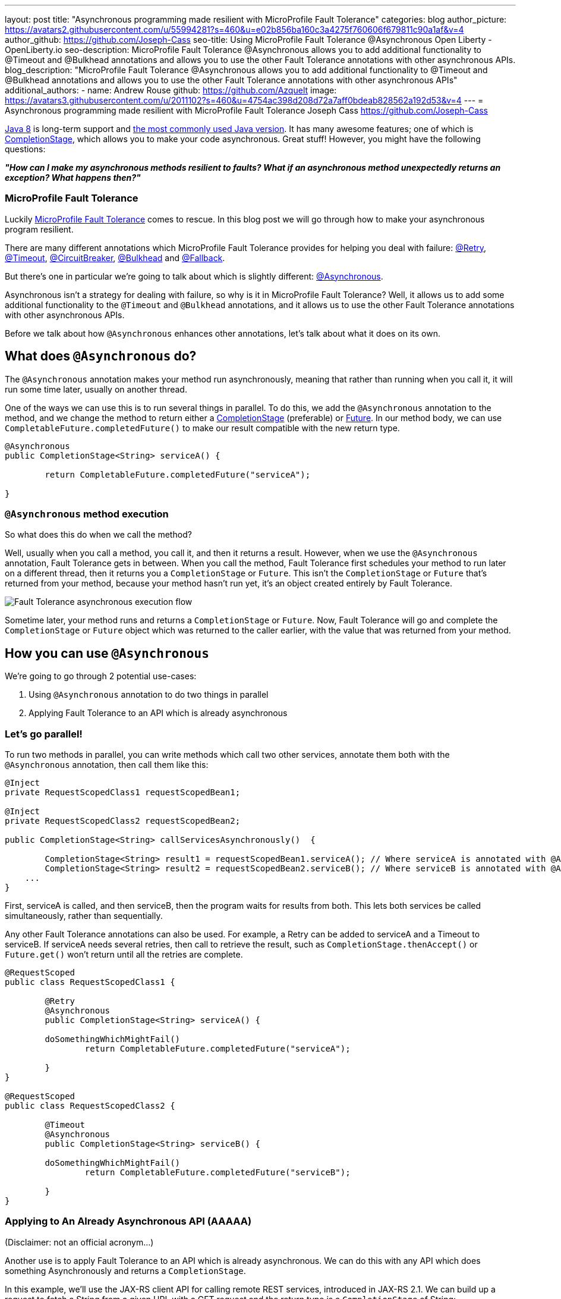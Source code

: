 ---
layout: post
title: "Asynchronous programming made resilient with MicroProfile Fault Tolerance"
categories: blog
author_picture: https://avatars2.githubusercontent.com/u/55994281?s=460&u=e02b856ba160c3a4275f760606f679811c90a1af&v=4
author_github: https://github.com/Joseph-Cass
seo-title: Using MicroProfile Fault Tolerance @Asynchronous Open Liberty - OpenLiberty.io
seo-description: MicroProfile Fault Tolerance @Asynchronous allows you to add additional functionality to @Timeout and @Bulkhead annotations and allows you to use the other Fault Tolerance annotations with other asynchronous APIs.
blog_description: "MicroProfile Fault Tolerance @Asynchronous allows you to add additional functionality to @Timeout and @Bulkhead annotations and allows you to use the other Fault Tolerance annotations with other asynchronous APIs"
additional_authors: 
 - name: Andrew Rouse
   github: https://github.com/Azquelt
   image: https://avatars3.githubusercontent.com/u/2011102?s=460&u=4754ac398d208d72a7aff0bdeab828562a192d53&v=4
---
= Asynchronous programming made resilient with MicroProfile Fault Tolerance
Joseph Cass <https://github.com/Joseph-Cass>

https://www.oracle.com/technetwork/java/javase/overview/java8-2100321.html[Java 8] is long-term support and https://www.jetbrains.com/lp/devecosystem-2019/java/[the most commonly used Java version]. It has many awesome features; one of which is https://docs.oracle.com/javase/8/docs/api/java/util/concurrent/CompletionStage.html[CompletionStage], which allows you to make your code asynchronous. Great stuff! However, you might have the following questions:

[.text-center]
*_"How can I make my asynchronous methods resilient to faults? What if an asynchronous method unexpectedly returns an exception? What happens then?"_*

=== MicroProfile Fault Tolerance

Luckily https://github.com/eclipse/microprofile-fault-tolerance[MicroProfile Fault Tolerance] comes to rescue. In this blog post we will go through how to make your asynchronous program resilient.

There are many different annotations which MicroProfile Fault Tolerance provides for helping you deal with failure: https://download.eclipse.org/microprofile/microprofile-fault-tolerance-2.1/apidocs/org/eclipse/microprofile/faulttolerance/Retry.html[@Retry], https://download.eclipse.org/microprofile/microprofile-fault-tolerance-2.1/apidocs/org/eclipse/microprofile/faulttolerance/Timeout.html[@Timeout], https://download.eclipse.org/microprofile/microprofile-fault-tolerance-2.1/apidocs/org/eclipse/microprofile/faulttolerance/CircuitBreaker.html[@CircuitBreaker], https://download.eclipse.org/microprofile/microprofile-fault-tolerance-2.1/apidocs/org/eclipse/microprofile/faulttolerance/Bulkhead.html[@Bulkhead] and https://download.eclipse.org/microprofile/microprofile-fault-tolerance-2.1/apidocs/org/eclipse/microprofile/faulttolerance/Fallback.html[@Fallback].

But there's one in particular we're going to talk about which is slightly different: https://download.eclipse.org/microprofile/microprofile-fault-tolerance-2.1/apidocs/org/eclipse/microprofile/faulttolerance/Asynchronous.html[@Asynchronous].

Asynchronous isn't a strategy for dealing with failure, so why is it in MicroProfile Fault Tolerance? Well, it allows us to add some additional functionality to the `@Timeout` and `@Bulkhead` annotations, and it allows us to use the other Fault Tolerance annotations with other asynchronous APIs.

Before we talk about how `@Asynchronous` enhances other annotations, let's talk about what it does on its own.

== What does `@Asynchronous` do?
The `@Asynchronous` annotation makes your method run asynchronously, meaning that rather than running when you call it, it will run some time later, usually on another thread.

One of the ways we can use this is to run several things in parallel. To do this, we add the `@Asynchronous` annotation to the method, and we change the method to return either a https://docs.oracle.com/javase/8/docs/api/java/util/concurrent/CompletionStage.html[CompletionStage] (preferable) or https://docs.oracle.com/javase/8/docs/api/java/util/concurrent/Future.html[Future]. In our method body, we can use `CompletableFuture.completedFuture()` to make our result compatible with the new return type.

[source,java]
----
@Asynchronous
public CompletionStage<String> serviceA() { 

	return CompletableFuture.completedFuture("serviceA");

}
----

=== `@Asynchronous` method execution
So what does this do when we call the method?

Well, usually when you call a method, you call it, and then it returns a result. However, when we use the `@Asynchronous` annotation, Fault Tolerance gets in between. When you call the method, Fault Tolerance first schedules your method to run later on a different thread, then it returns you a `CompletionStage` or `Future`. This isn't the `CompletionStage` or `Future` that's returned from your method, because your method hasn't run yet, it's an object created entirely by Fault Tolerance. 

image::/img/blog/FT-basic-asynchronous-execution.png[Fault Tolerance asynchronous execution flow]

Sometime later, your method runs and returns a `CompletionStage` or `Future`. Now, Fault Tolerance will go and complete the `CompletionStage` or `Future` object which was returned to the caller earlier, with the value that was returned from your method.


== How you can use `@Asynchronous`
We’re going to go through 2 potential use-cases:

1. Using `@Asynchronous` annotation to do two things in parallel
2. Applying Fault Tolerance to an API which is already asynchronous

=== Let’s go parallel!
To run two methods in parallel, you can write methods which call two other services, annotate them both with the `@Asynchronous` annotation, then call them like this:

[source,java]
----
@Inject
private RequestScopedClass1 requestScopedBean1;

@Inject
private RequestScopedClass2 requestScopedBean2;

public CompletionStage<String> callServicesAsynchronously()  {

	CompletionStage<String> result1 = requestScopedBean1.serviceA(); // Where serviceA is annotated with @Asynchronous
	CompletionStage<String> result2 = requestScopedBean2.serviceB(); // Where serviceB is annotated with @Asynchronous	
    ...
}
----

First, serviceA is called, and then serviceB, then the program waits for results from both. This lets both services be called simultaneously, rather than sequentially. 

Any other Fault Tolerance annotations can also be used. For example, a Retry can be added to serviceA and a Timeout to serviceB. If serviceA needs several retries, then call to retrieve the result, such as `CompletionStage.thenAccept()` or  `Future.get()` won't return until all the retries are complete.

[source,java]
----
@RequestScoped
public class RequestScopedClass1 {
	
	@Retry
	@Asynchronous
	public CompletionStage<String> serviceA() { 

        doSomethingWhichMightFail()
		return CompletableFuture.completedFuture("serviceA");

	}
}

@RequestScoped
public class RequestScopedClass2 {
	
	@Timeout
	@Asynchronous
	public CompletionStage<String> serviceB() { 

        doSomethingWhichMightFail()
		return CompletableFuture.completedFuture("serviceB");

	}
}
----

=== Applying to An Already Asynchronous API (AAAAA)
(Disclaimer: not an official acronym…)

Another use is to apply Fault Tolerance to an API which is already asynchronous. We can do this with any API which does something Asynchronously and returns a `CompletionStage`.

In this example, we'll use the JAX-RS client API for calling remote REST services, introduced in JAX-RS 2.1. We can build up a request to fetch a String from a given URL with a GET request and the return type is a `CompletionStage` of String:

==== JAX-RS client API `CompletionStage` example:

[source,java]
----
private Client client = ClientBuilder.newClient();

public CompletionStage<String> clientDemo() {

    CompletionStage<String> response = client.target("http://example.com/resource")
                     .request(MediaType.TEXT_PLAIN)
                     .rx()
                     .get(String.class);

    return response;
	
}
----
==== Fetching the following resource:
[source,java]
----
@GET
@Path("/resource")
public CompletionStage<String> fetchExample() { 

	return CompletableFuture.completedFuture("responseText");

}
----

If we call the `clientDemo()` method, without any annotations, it works as we expect. We call it, receive a `CompletionStage<String>` (named `response` in the example), and then we can add an action to take when the `CompletionStage` completes.

[source,java]
----
response.thenAccept(System.out::println);
--> responseText
----

However, what happens if we want to use the `@Retry` annotation with our method? The answer is nothing. 

Even if the HTTP request fails, the request doesn't get retried. Why is this? Well, Fault Tolerance acts around method calls. If you annotate a method with `@Retry` and it throws an exception then it gets retried. However, when we do an HTTP request through this JAX-RS client API, if there's a problem it doesn't throw an exception. It can't throw an exception. It's going to do the request asynchronously, so when this method returns, it probably hasn't even made the request yet, let alone found out that it failed. If an exception does occur, it will be propagated  to the `CompletionStage` and can be handled there. But the result is, that this method will never throw an exception, even if the request fails and so the request will never be retried.

*@Asynchronous to the rescue!*

However, if we add the `@Asynchronous` annotation and the method returns a `CompletionStage`, then the Fault Tolerance logic gets applied when the `CompletionStage` completes, rather than when the method returns. 

[source,java]
----
@Asynchronous
@Retry
public CompletionStage<String> clientDemo() {
    ...
}
----

That means that when we call this method and it returns a `CompletionStage`, it's only when that `CompletionStage` completes that Fault Tolerance will look at the result and decide whether to retry. So, if the request fails, the `CompletionStage` completes with an exception, Fault Tolerance decides that a Retry is needed and it calls the method again. As before, Fault Tolerance has intercepted the method call, so the `CompletionStage` returned to the caller is a different `CompletionStage` so that the caller doesn't get the result until all the Retries have been completed.

So to recap, to use Fault Tolerance with an asynchronous API you must:

1. **Return a `CompletionStage` from your method** - You can't do this with a `Future`, it must be a `CompletionStage`.
2. **Use the `@Asynchronous` annotation** - When you do these two things, all the other Fault Tolerance logic is applied when the `CompletionStage` completes, rather than when the method returns.


== Interactions with other Fault Tolerance annotations
We've covered running things in parallel and applying Fault Tolerance to asynchronous APIs, now let's look at the way using the `@Asynchronous` annotations affects other Fault Tolerance annotations.

=== Timeout
When you use the `@Asynchronous` and `@Timeout` annotations together, the `CompletionStage` or `Future` returned to the caller can be completed as soon as the timeout expires, even if the method is still running. This is because the method is running on another thread, so even though that thread is still occupied, we can signal that the result is ready to another thread which might be waiting for it.

The thread running the method is still interrupted, so it can stop what it's working on and save resources, but if you need to apply a timeout to a long running operation which doesn't respond to being interrupted, you can use the `@Asynchronous` annotation. 

Note: Be aware that the operation may still run to completion, even though the timeout has expired and you've received the TimeoutException.


=== Bulkhead
When you use the `@Asynchronous` and `@Bulkhead` annotations together, Fault Tolerance provides the option to queue up executions if the maximum number of executions are already running. This is allowed because any calling code has been written with the knowledge that the method is asynchronous and won't return immediately. 

When you call the method, if there are less than the maximum concurrent executions running then your method is scheduled to run immediately, otherwise it's added to a queue. When one execution of the method finishes, if there are any on the queue then the first execution from the queue is started. If the queue itself is full, then the method fails with a `BulkheadException`.

Just like the number of concurrent executions, the size of the queue can also be configured using the `waitingTaskQueue` parameter on the `@Bulkhead` annotation.

== Asynchronous flow of execution
The last thing we're going to cover is how the flow of execution changes when using the `@Asynchronous` annotation compared to when it's not used. 

The following diagram demonstrates how Fault Tolerance is applied when a method annotated with `@Asynchronous` is executed and is accurate for mpFaultTolerance-2.0. The differences from synchronous execution are highlighted in dark green, and discussed below:

image::/img/blog/FT-asynchronous-execution-flow.png[Fault Tolerance asynchronous execution flow]

The first difference from synchronous flow of execution is that a `CompletionStage` or `Future` is returned before the method runs. When the method has actually returned, the result from the method is then propagated into the `CompletionStage` or `Future` so that the caller can get it. 

The next difference comes in the Bulkhead. As well as either accepting or rejecting the execution, the Bulkhead can also queue it to be run later. Next, if the method is accepted by the Bulkhead, it then is scheduled to be run on another thread, rather than run immediately. We then see the enhancement to Timeout. If the timeout expires, the method is interrupted, but we also skip forwards to this point and process the result as if the method had finished with a TimeoutException. 

The last difference is that if there's a fallback, it also runs asynchronously, so it's scheduled to run on another thread as well.

If a method returns a `CompletionStage` rather than a `Future`, then there's one more difference to synchronous flow of execution. If the method returns a value rather than throwing an exception, we wait until that `CompletionStage` completes before doing the rest of the Fault Tolerance logic. A few things to point out here: 

* The execution reserves a space on the Bulkhead here and doesn't release it until here, after the returned` `CompletionStage` completes. So, as far as the Bulkhead is concerned, it's still "executing" until the `CompletionStage` is complete. 
* The timeout starts before we check if there’s space on the Bulkhead, at which point it might be queued. If it is queued, the time it spends queuing still counts towards the timeout. 
* Similarly, the timeout isn't stopped until after the `CompletionStage` completes. 

In general, these are all behaviours we want. For example, if we're setting a timeout to get a response in a particular time, we're not bothered about whether the response took too long because there was a long queue at the Bulkhead, or because the task took too long, we still need a response within a particular time, but it's good to know what the differences are when you use the `@Asynchronous` annotation and return a `CompletionStage`.
